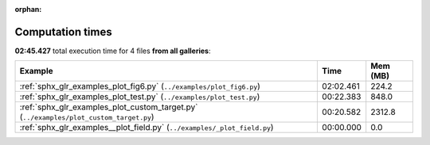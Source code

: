 
:orphan:

.. _sphx_glr_sg_execution_times:


Computation times
=================
**02:45.427** total execution time for 4 files **from all galleries**:

.. container::

  .. raw:: html

    <style scoped>
    <link href="https://cdnjs.cloudflare.com/ajax/libs/twitter-bootstrap/5.3.0/css/bootstrap.min.css" rel="stylesheet" />
    <link href="https://cdn.datatables.net/1.13.6/css/dataTables.bootstrap5.min.css" rel="stylesheet" />
    </style>
    <script src="https://code.jquery.com/jquery-3.7.0.js"></script>
    <script src="https://cdn.datatables.net/1.13.6/js/jquery.dataTables.min.js"></script>
    <script src="https://cdn.datatables.net/1.13.6/js/dataTables.bootstrap5.min.js"></script>
    <script type="text/javascript" class="init">
    $(document).ready( function () {
        $('table.sg-datatable').DataTable({order: [[1, 'desc']]});
    } );
    </script>

  .. list-table::
   :header-rows: 1
   :class: table table-striped sg-datatable

   * - Example
     - Time
     - Mem (MB)
   * - :ref:`sphx_glr_examples_plot_fig6.py` (``../examples/plot_fig6.py``)
     - 02:02.461
     - 224.2
   * - :ref:`sphx_glr_examples_plot_test.py` (``../examples/plot_test.py``)
     - 00:22.383
     - 848.0
   * - :ref:`sphx_glr_examples_plot_custom_target.py` (``../examples/plot_custom_target.py``)
     - 00:20.582
     - 2312.8
   * - :ref:`sphx_glr_examples__plot_field.py` (``../examples/_plot_field.py``)
     - 00:00.000
     - 0.0
